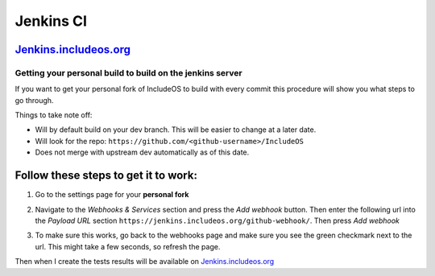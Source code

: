 .. _Jenkins CI:

Jenkins CI
==========

.. Oppdatere

`Jenkins.includeos.org <https://jenkins.includeos.org>`__
~~~~~~~~~~~~~~~~~~~~~~~~~~~~~~~~~~~~~~~~~~~~~~~~~~~~~~~~~

Getting your personal build to build on the jenkins server
----------------------------------------------------------

If you want to get your personal fork of IncludeOS to build with every commit this procedure will show you what steps to go through.

Things to take note off:

- Will by default build on your dev branch. This will be easier to change at a later date.

- Will look for the repo: ``https://github.com/<github-username>/IncludeOS``

- Does not merge with upstream dev automatically as of this date.

Follow these steps to get it to work:
~~~~~~~~~~~~~~~~~~~~~~~~~~~~~~~~~~~~~

1. Go to the settings page for your **personal fork**

|Settings menu|

2. Navigate to the *Webhooks & Services* section and press the *Add webhook* button. Then enter the following url into the *Payload URL* section ``https://jenkins.includeos.org/github-webhook/``. Then press *Add webhook*

|Payload URL|

3. To make sure this works, go back to the webhooks page and make sure you see the green checkmark next to the url. This might take a few seconds, so refresh the page.

|Checkmark|

Then when I create the tests results will be available on `Jenkins.includeos.org <https://jenkins.includeos.org>`__

.. |Settings menu| image:: http://i.imgur.com/wfoYcaD.png
.. |Payload URL| image:: http://i.imgur.com/g0gEcBq.png
.. |Checkmark| image:: http://i.imgur.com/yUTIwZ1.png?1
